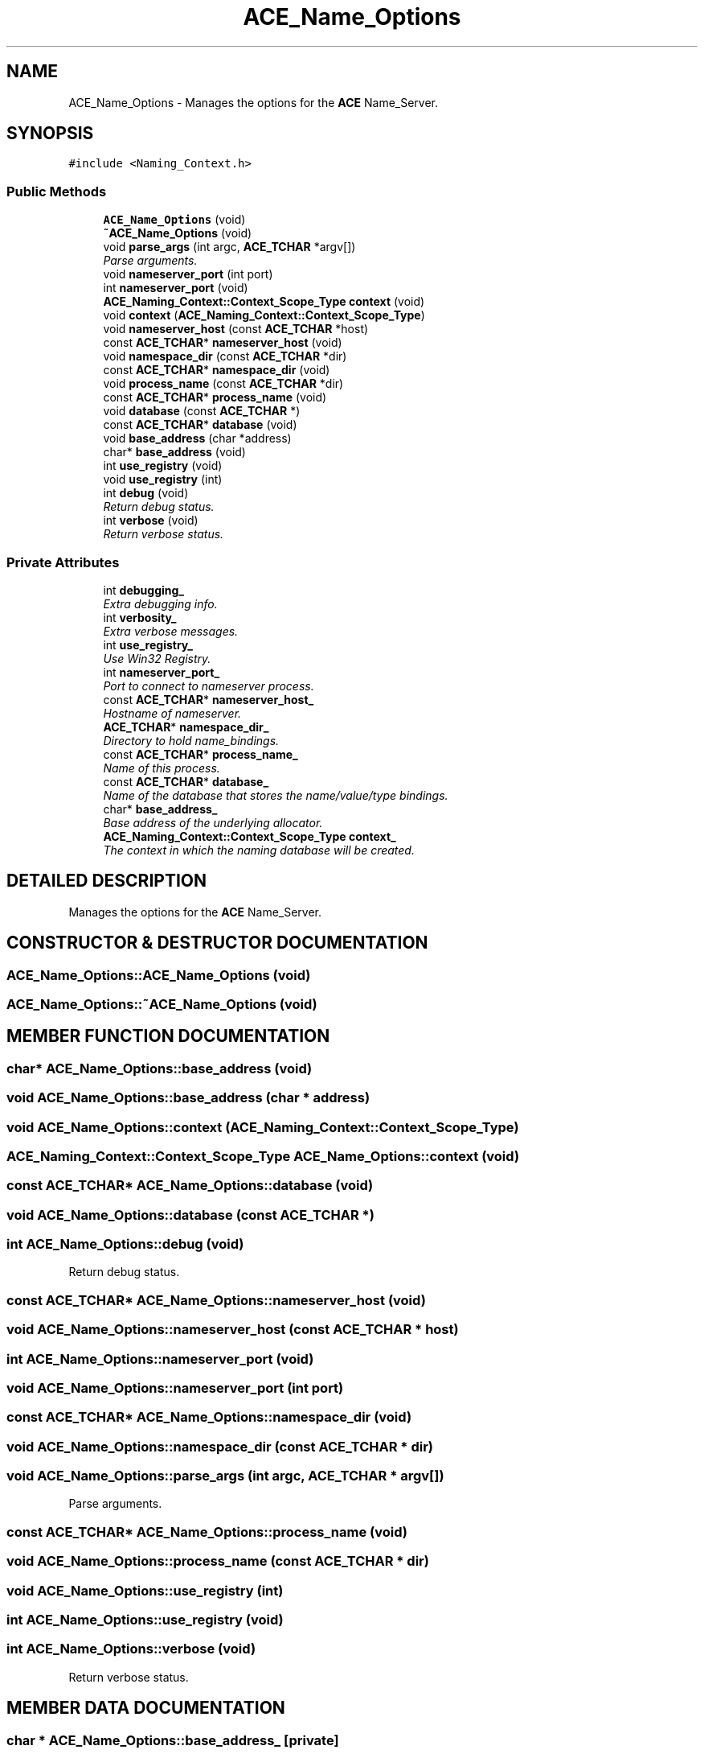 .TH ACE_Name_Options 3 "5 Oct 2001" "ACE" \" -*- nroff -*-
.ad l
.nh
.SH NAME
ACE_Name_Options \- Manages the options for the \fBACE\fR Name_Server. 
.SH SYNOPSIS
.br
.PP
\fC#include <Naming_Context.h>\fR
.PP
.SS Public Methods

.in +1c
.ti -1c
.RI "\fBACE_Name_Options\fR (void)"
.br
.ti -1c
.RI "\fB~ACE_Name_Options\fR (void)"
.br
.ti -1c
.RI "void \fBparse_args\fR (int argc, \fBACE_TCHAR\fR *argv[])"
.br
.RI "\fIParse arguments.\fR"
.ti -1c
.RI "void \fBnameserver_port\fR (int port)"
.br
.ti -1c
.RI "int \fBnameserver_port\fR (void)"
.br
.ti -1c
.RI "\fBACE_Naming_Context::Context_Scope_Type\fR \fBcontext\fR (void)"
.br
.ti -1c
.RI "void \fBcontext\fR (\fBACE_Naming_Context::Context_Scope_Type\fR)"
.br
.ti -1c
.RI "void \fBnameserver_host\fR (const \fBACE_TCHAR\fR *host)"
.br
.ti -1c
.RI "const \fBACE_TCHAR\fR* \fBnameserver_host\fR (void)"
.br
.ti -1c
.RI "void \fBnamespace_dir\fR (const \fBACE_TCHAR\fR *dir)"
.br
.ti -1c
.RI "const \fBACE_TCHAR\fR* \fBnamespace_dir\fR (void)"
.br
.ti -1c
.RI "void \fBprocess_name\fR (const \fBACE_TCHAR\fR *dir)"
.br
.ti -1c
.RI "const \fBACE_TCHAR\fR* \fBprocess_name\fR (void)"
.br
.ti -1c
.RI "void \fBdatabase\fR (const \fBACE_TCHAR\fR *)"
.br
.ti -1c
.RI "const \fBACE_TCHAR\fR* \fBdatabase\fR (void)"
.br
.ti -1c
.RI "void \fBbase_address\fR (char *address)"
.br
.ti -1c
.RI "char* \fBbase_address\fR (void)"
.br
.ti -1c
.RI "int \fBuse_registry\fR (void)"
.br
.ti -1c
.RI "void \fBuse_registry\fR (int)"
.br
.ti -1c
.RI "int \fBdebug\fR (void)"
.br
.RI "\fIReturn debug status.\fR"
.ti -1c
.RI "int \fBverbose\fR (void)"
.br
.RI "\fIReturn verbose status.\fR"
.in -1c
.SS Private Attributes

.in +1c
.ti -1c
.RI "int \fBdebugging_\fR"
.br
.RI "\fIExtra debugging info.\fR"
.ti -1c
.RI "int \fBverbosity_\fR"
.br
.RI "\fIExtra verbose messages.\fR"
.ti -1c
.RI "int \fBuse_registry_\fR"
.br
.RI "\fIUse Win32 Registry.\fR"
.ti -1c
.RI "int \fBnameserver_port_\fR"
.br
.RI "\fIPort to connect to nameserver process.\fR"
.ti -1c
.RI "const \fBACE_TCHAR\fR* \fBnameserver_host_\fR"
.br
.RI "\fIHostname of nameserver.\fR"
.ti -1c
.RI "\fBACE_TCHAR\fR* \fBnamespace_dir_\fR"
.br
.RI "\fIDirectory to hold name_bindings.\fR"
.ti -1c
.RI "const \fBACE_TCHAR\fR* \fBprocess_name_\fR"
.br
.RI "\fIName of this process.\fR"
.ti -1c
.RI "const \fBACE_TCHAR\fR* \fBdatabase_\fR"
.br
.RI "\fIName of the database that stores the name/value/type bindings.\fR"
.ti -1c
.RI "char* \fBbase_address_\fR"
.br
.RI "\fIBase address of the underlying allocator.\fR"
.ti -1c
.RI "\fBACE_Naming_Context::Context_Scope_Type\fR \fBcontext_\fR"
.br
.RI "\fIThe context in which the naming database will be created.\fR"
.in -1c
.SH DETAILED DESCRIPTION
.PP 
Manages the options for the \fBACE\fR Name_Server.
.PP
.SH CONSTRUCTOR & DESTRUCTOR DOCUMENTATION
.PP 
.SS ACE_Name_Options::ACE_Name_Options (void)
.PP
.SS ACE_Name_Options::~ACE_Name_Options (void)
.PP
.SH MEMBER FUNCTION DOCUMENTATION
.PP 
.SS char* ACE_Name_Options::base_address (void)
.PP
.SS void ACE_Name_Options::base_address (char * address)
.PP
.SS void ACE_Name_Options::context (\fBACE_Naming_Context::Context_Scope_Type\fR)
.PP
.SS \fBACE_Naming_Context::Context_Scope_Type\fR ACE_Name_Options::context (void)
.PP
.SS const \fBACE_TCHAR\fR* ACE_Name_Options::database (void)
.PP
.SS void ACE_Name_Options::database (const \fBACE_TCHAR\fR *)
.PP
.SS int ACE_Name_Options::debug (void)
.PP
Return debug status.
.PP
.SS const \fBACE_TCHAR\fR* ACE_Name_Options::nameserver_host (void)
.PP
.SS void ACE_Name_Options::nameserver_host (const \fBACE_TCHAR\fR * host)
.PP
.SS int ACE_Name_Options::nameserver_port (void)
.PP
.SS void ACE_Name_Options::nameserver_port (int port)
.PP
.SS const \fBACE_TCHAR\fR* ACE_Name_Options::namespace_dir (void)
.PP
.SS void ACE_Name_Options::namespace_dir (const \fBACE_TCHAR\fR * dir)
.PP
.SS void ACE_Name_Options::parse_args (int argc, \fBACE_TCHAR\fR * argv[])
.PP
Parse arguments.
.PP
.SS const \fBACE_TCHAR\fR* ACE_Name_Options::process_name (void)
.PP
.SS void ACE_Name_Options::process_name (const \fBACE_TCHAR\fR * dir)
.PP
.SS void ACE_Name_Options::use_registry (int)
.PP
.SS int ACE_Name_Options::use_registry (void)
.PP
.SS int ACE_Name_Options::verbose (void)
.PP
Return verbose status.
.PP
.SH MEMBER DATA DOCUMENTATION
.PP 
.SS char * ACE_Name_Options::base_address_\fC [private]\fR
.PP
Base address of the underlying allocator.
.PP
.SS \fBACE_Naming_Context::Context_Scope_Type\fR ACE_Name_Options::context_\fC [private]\fR
.PP
The context in which the naming database will be created.
.PP
.SS const \fBACE_TCHAR\fR * ACE_Name_Options::database_\fC [private]\fR
.PP
Name of the database that stores the name/value/type bindings.
.PP
.SS int ACE_Name_Options::debugging_\fC [private]\fR
.PP
Extra debugging info.
.PP
.SS const \fBACE_TCHAR\fR * ACE_Name_Options::nameserver_host_\fC [private]\fR
.PP
Hostname of nameserver.
.PP
.SS int ACE_Name_Options::nameserver_port_\fC [private]\fR
.PP
Port to connect to nameserver process.
.PP
.SS \fBACE_TCHAR\fR * ACE_Name_Options::namespace_dir_\fC [private]\fR
.PP
Directory to hold name_bindings.
.PP
.SS const \fBACE_TCHAR\fR * ACE_Name_Options::process_name_\fC [private]\fR
.PP
Name of this process.
.PP
.SS int ACE_Name_Options::use_registry_\fC [private]\fR
.PP
Use Win32 Registry.
.PP
.SS int ACE_Name_Options::verbosity_\fC [private]\fR
.PP
Extra verbose messages.
.PP


.SH AUTHOR
.PP 
Generated automatically by Doxygen for ACE from the source code.